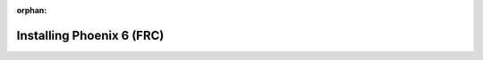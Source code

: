 :orphan:

Installing Phoenix 6 (FRC)
==========================

.. tab-set::

   .. tab-item:: Java/C++

      .. tab-set::

         .. tab-item:: Offline

            1. Download the `Phoenix Framework Installer <https://github.com/CrossTheRoadElec/Phoenix-Releases/releases>`__
            2. Navigate through the installer, ensuring applicable options are selected

            .. image:: images/framework-installer.png
               :width: 70%
               :alt: Showing the installation screen root

            3. Apply the vendordep via WPILib VS Code `Adding Offline Libraries <https://docs.wpilib.org/en/stable/docs/software/vscode-overview/3rd-party-libraries.html#installing-libraries>`__

         .. tab-item:: Online

            Users can install Phoenix without an installer using WPILib's `Install New Libraries <https://docs.wpilib.org/en/stable/docs/software/vscode-overview/3rd-party-libraries.html#libraries>`__ functionality in VS Code. This requires the user to have an installation of WPILib on their machine.

            To begin, open WPILib VS Code and click on the WPILib icon in the top right.

            .. image:: images/wpilib-icon-location.png
               :width: 250
               :alt: WPILib icon is located in the top right of VS Code

            Then type :guilabel:`Manage Vendor Libraries` and click on the menu option that appears. Click :guilabel:`Install new libraries (online)` and a textbox should appear. Follow the remaining instructions below on pasting the correct link into the textbox.

            Paste the following URL in WPILib VS Code :guilabel:`Install new libraries (online)`:

            - ``https://maven.ctr-electronics.com/release/com/ctre/phoenix6/latest/Phoenix6-frc2024-beta-latest.json``

            Additionally, v5 can safely installed alongside it by installing the v5 vendordep.

            - ``https://maven.ctr-electronics.com/release/com/ctre/phoenix/Phoenix5-frc2024-beta-latest.json``

            .. important:: Users utilizing only v5 devices still need the v6 vendordep added to their robot project.

   .. tab-item:: Python

      Installation is available through `PyPI <https://pypi.org/project/phoenix6/>`__.

      .. code-block:: bash

         python3 -m pip install phoenix-6
